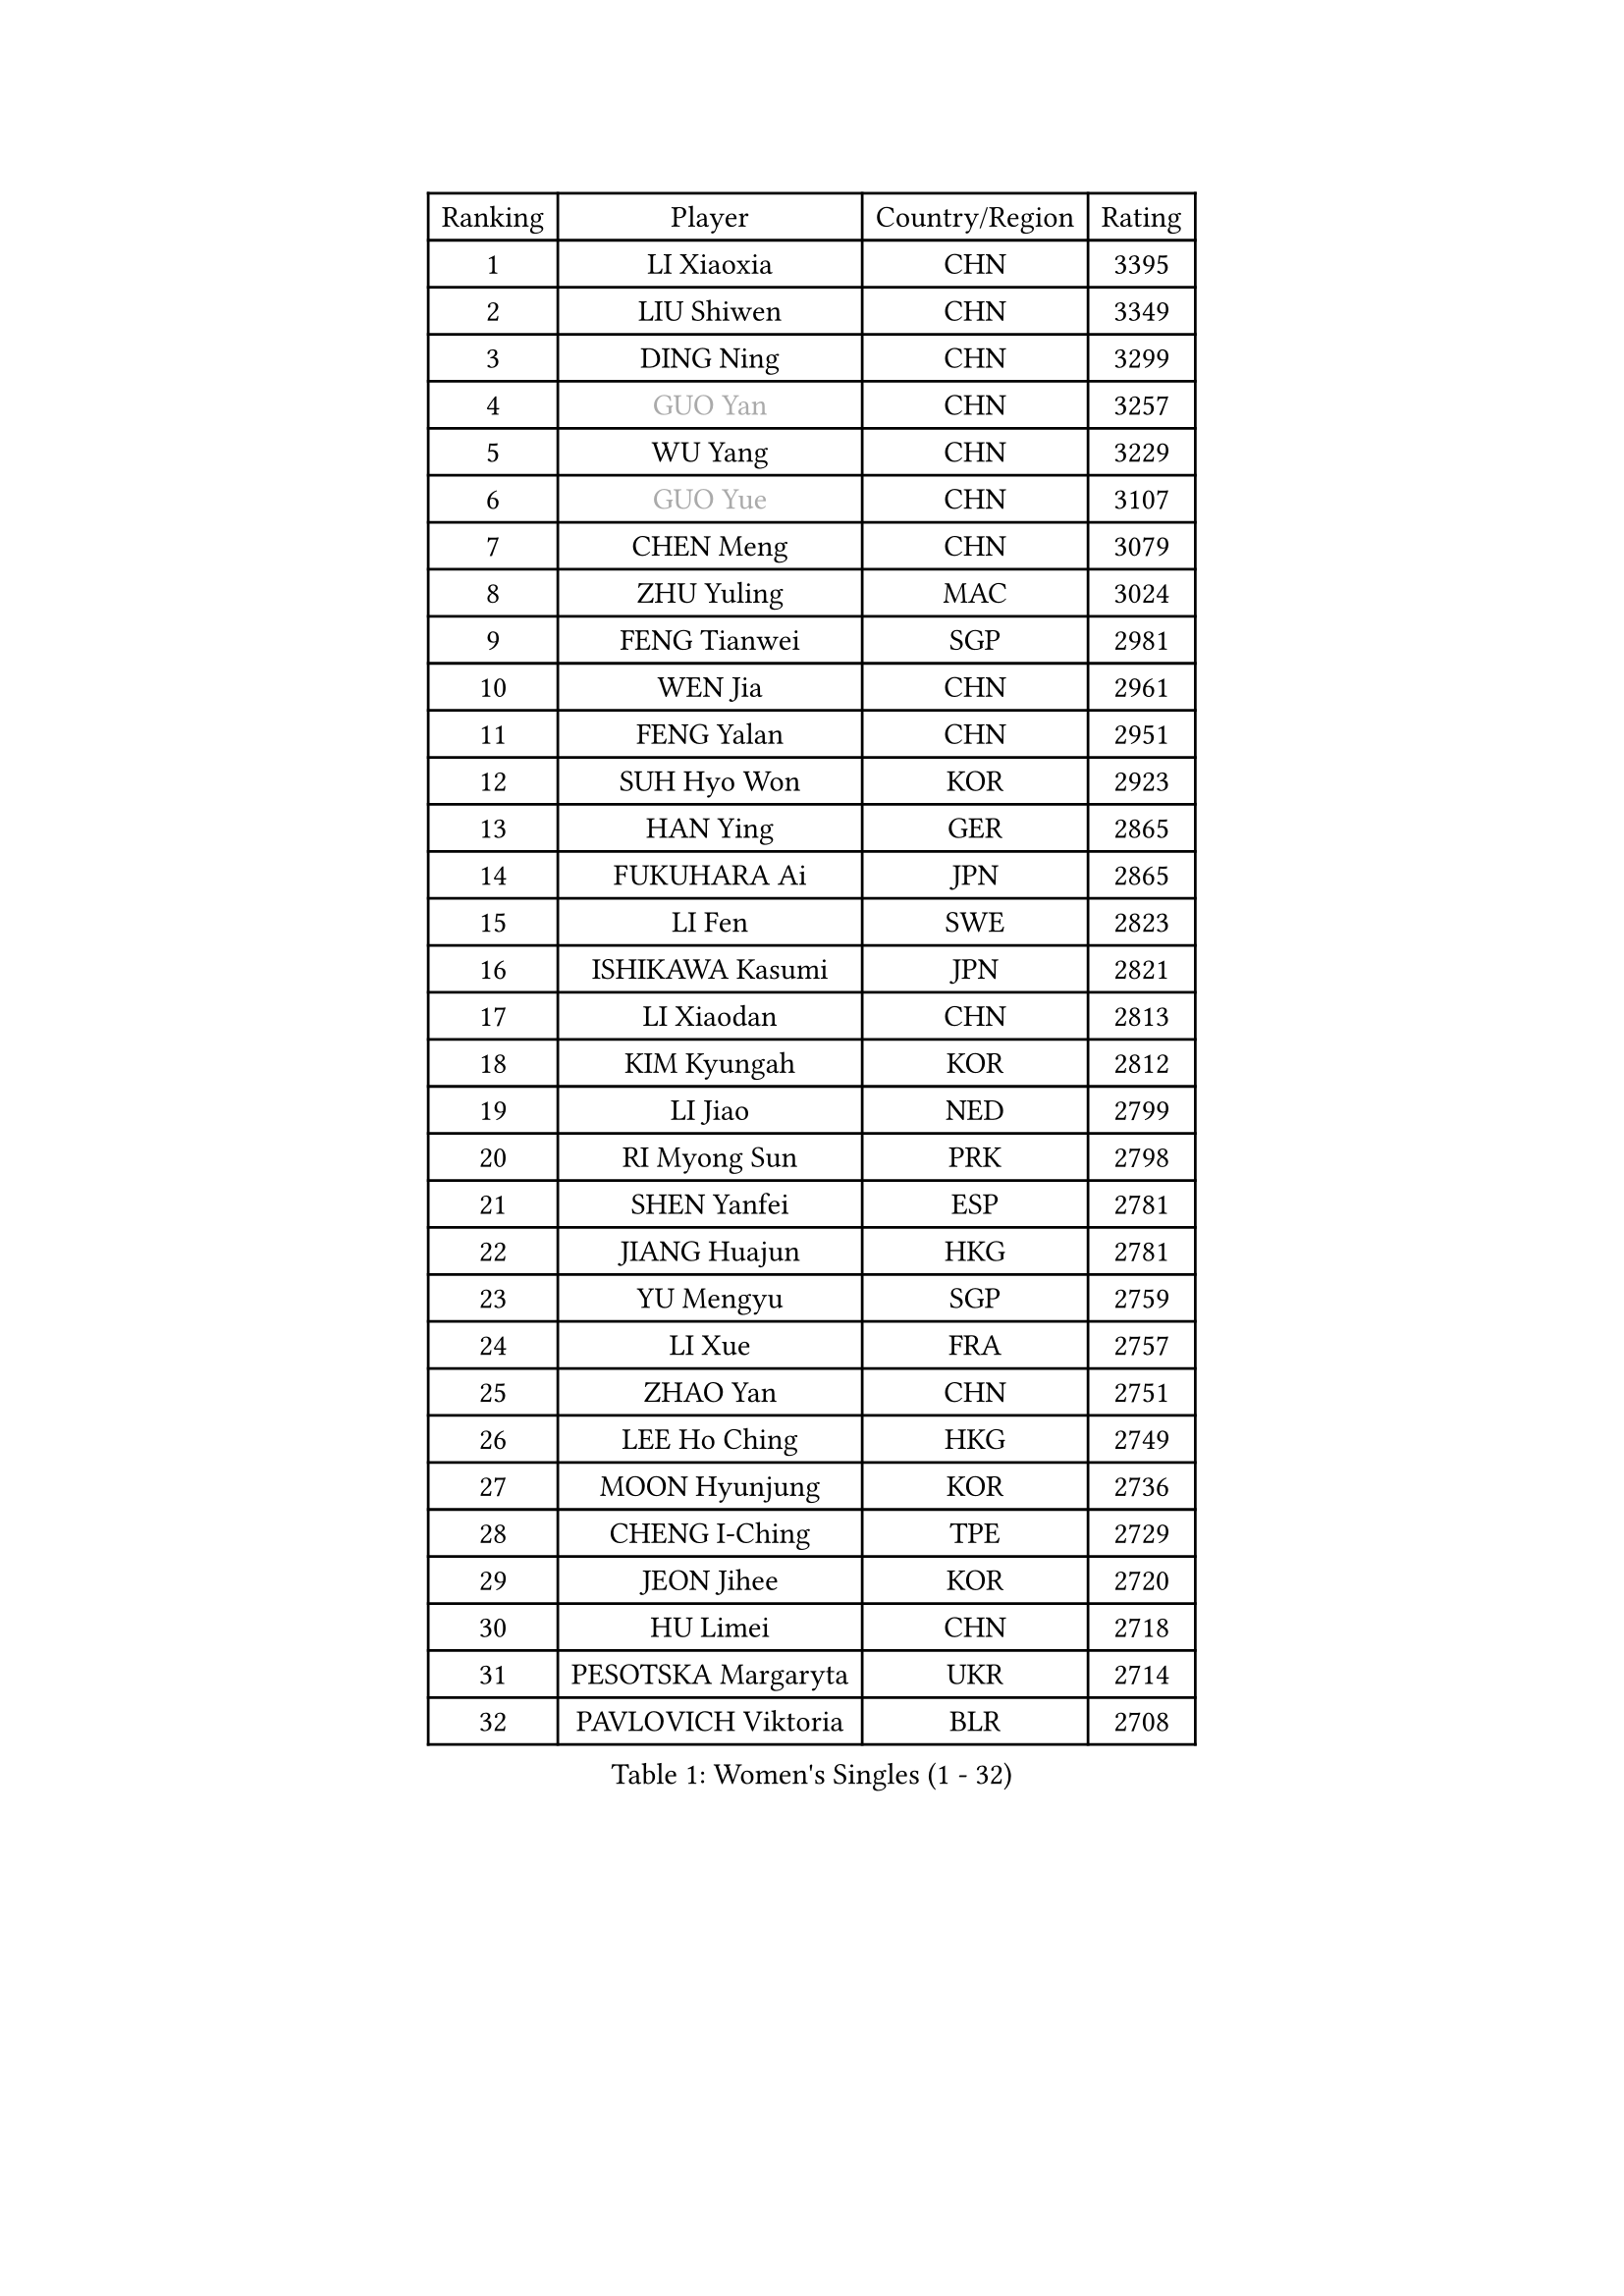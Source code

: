 
#set text(font: ("Courier New", "NSimSun"))
#figure(
  caption: "Women's Singles (1 - 32)",
    table(
      columns: 4,
      [Ranking], [Player], [Country/Region], [Rating],
      [1], [LI Xiaoxia], [CHN], [3395],
      [2], [LIU Shiwen], [CHN], [3349],
      [3], [DING Ning], [CHN], [3299],
      [4], [#text(gray, "GUO Yan")], [CHN], [3257],
      [5], [WU Yang], [CHN], [3229],
      [6], [#text(gray, "GUO Yue")], [CHN], [3107],
      [7], [CHEN Meng], [CHN], [3079],
      [8], [ZHU Yuling], [MAC], [3024],
      [9], [FENG Tianwei], [SGP], [2981],
      [10], [WEN Jia], [CHN], [2961],
      [11], [FENG Yalan], [CHN], [2951],
      [12], [SUH Hyo Won], [KOR], [2923],
      [13], [HAN Ying], [GER], [2865],
      [14], [FUKUHARA Ai], [JPN], [2865],
      [15], [LI Fen], [SWE], [2823],
      [16], [ISHIKAWA Kasumi], [JPN], [2821],
      [17], [LI Xiaodan], [CHN], [2813],
      [18], [KIM Kyungah], [KOR], [2812],
      [19], [LI Jiao], [NED], [2799],
      [20], [RI Myong Sun], [PRK], [2798],
      [21], [SHEN Yanfei], [ESP], [2781],
      [22], [JIANG Huajun], [HKG], [2781],
      [23], [YU Mengyu], [SGP], [2759],
      [24], [LI Xue], [FRA], [2757],
      [25], [ZHAO Yan], [CHN], [2751],
      [26], [LEE Ho Ching], [HKG], [2749],
      [27], [MOON Hyunjung], [KOR], [2736],
      [28], [CHENG I-Ching], [TPE], [2729],
      [29], [JEON Jihee], [KOR], [2720],
      [30], [HU Limei], [CHN], [2718],
      [31], [PESOTSKA Margaryta], [UKR], [2714],
      [32], [PAVLOVICH Viktoria], [BLR], [2708],
    )
  )#pagebreak()

#set text(font: ("Courier New", "NSimSun"))
#figure(
  caption: "Women's Singles (33 - 64)",
    table(
      columns: 4,
      [Ranking], [Player], [Country/Region], [Rating],
      [33], [#text(gray, "WANG Xuan")], [CHN], [2707],
      [34], [LI Jie], [NED], [2705],
      [35], [YANG Ha Eun], [KOR], [2705],
      [36], [LI Qian], [POL], [2704],
      [37], [MONTEIRO DODEAN Daniela], [ROU], [2696],
      [38], [MORIZONO Misaki], [JPN], [2693],
      [39], [SHAN Xiaona], [GER], [2687],
      [40], [HU Melek], [TUR], [2680],
      [41], [EKHOLM Matilda], [SWE], [2677],
      [42], [#text(gray, "FUJII Hiroko")], [JPN], [2677],
      [43], [SAMARA Elizabeta], [ROU], [2675],
      [44], [LANG Kristin], [GER], [2669],
      [45], [NI Xia Lian], [LUX], [2669],
      [46], [ISHIGAKI Yuka], [JPN], [2665],
      [47], [KIM Hye Song], [PRK], [2662],
      [48], [KIM Jong], [PRK], [2653],
      [49], [WAKAMIYA Misako], [JPN], [2650],
      [50], [RI Mi Gyong], [PRK], [2646],
      [51], [LIU Jia], [AUT], [2641],
      [52], [TIE Yana], [HKG], [2639],
      [53], [WINTER Sabine], [GER], [2637],
      [54], [WU Jiaduo], [GER], [2635],
      [55], [SEOK Hajung], [KOR], [2624],
      [56], [POTA Georgina], [HUN], [2622],
      [57], [XIAN Yifang], [FRA], [2621],
      [58], [VACENOVSKA Iveta], [CZE], [2618],
      [59], [YU Fu], [POR], [2617],
      [60], [CHOI Moonyoung], [KOR], [2617],
      [61], [HIRANO Sayaka], [JPN], [2617],
      [62], [YOON Sunae], [KOR], [2616],
      [63], [PARK Youngsook], [KOR], [2607],
      [64], [NONAKA Yuki], [JPN], [2606],
    )
  )#pagebreak()

#set text(font: ("Courier New", "NSimSun"))
#figure(
  caption: "Women's Singles (65 - 96)",
    table(
      columns: 4,
      [Ranking], [Player], [Country/Region], [Rating],
      [65], [SZOCS Bernadette], [ROU], [2600],
      [66], [TIKHOMIROVA Anna], [RUS], [2595],
      [67], [DVORAK Galia], [ESP], [2595],
      [68], [STRBIKOVA Renata], [CZE], [2593],
      [69], [LEE I-Chen], [TPE], [2590],
      [70], [IVANCAN Irene], [GER], [2590],
      [71], [HAMAMOTO Yui], [JPN], [2585],
      [72], [HIRANO Miu], [JPN], [2581],
      [73], [PASKAUSKIENE Ruta], [LTU], [2576],
      [74], [PARK Seonghye], [KOR], [2572],
      [75], [HUANG Yi-Hua], [TPE], [2569],
      [76], [MU Zi], [CHN], [2567],
      [77], [MITTELHAM Nina], [GER], [2563],
      [78], [NG Wing Nam], [HKG], [2562],
      [79], [LEE Eunhee], [KOR], [2561],
      [80], [BALAZOVA Barbora], [SVK], [2557],
      [81], [ZHANG Qiang], [CHN], [2557],
      [82], [LIN Ye], [SGP], [2549],
      [83], [ABE Megumi], [JPN], [2542],
      [84], [YANG Xiaoxin], [MON], [2540],
      [85], [SOLJA Petrissa], [GER], [2539],
      [86], [LOVAS Petra], [HUN], [2538],
      [87], [KOMWONG Nanthana], [THA], [2534],
      [88], [#text(gray, "FUKUOKA Haruna")], [JPN], [2532],
      [89], [#text(gray, "WU Xue")], [DOM], [2522],
      [90], [MATSUDAIRA Shiho], [JPN], [2515],
      [91], [PERGEL Szandra], [HUN], [2514],
      [92], [GU Yuting], [CHN], [2513],
      [93], [BARTHEL Zhenqi], [GER], [2511],
      [94], [POLCANOVA Sofia], [AUT], [2510],
      [95], [SHENG Dandan], [CHN], [2507],
      [96], [DAS Ankita], [IND], [2505],
    )
  )#pagebreak()

#set text(font: ("Courier New", "NSimSun"))
#figure(
  caption: "Women's Singles (97 - 128)",
    table(
      columns: 4,
      [Ranking], [Player], [Country/Region], [Rating],
      [97], [MATSUZAWA Marina], [JPN], [2505],
      [98], [ZHENG Jiaqi], [USA], [2504],
      [99], [CHEN Szu-Yu], [TPE], [2504],
      [100], [TAN Wenling], [ITA], [2503],
      [101], [LIU Xi], [CHN], [2502],
      [102], [GU Ruochen], [CHN], [2498],
      [103], [#text(gray, "MOLNAR Cornelia")], [CRO], [2496],
      [104], [ZHANG Mo], [CAN], [2495],
      [105], [STEFANOVA Nikoleta], [ITA], [2494],
      [106], [#text(gray, "TOTH Krisztina")], [HUN], [2489],
      [107], [DOO Hoi Kem], [HKG], [2487],
      [108], [MADARASZ Dora], [HUN], [2480],
      [109], [ZHENG Shichang], [CHN], [2479],
      [110], [SONG Maeum], [KOR], [2474],
      [111], [#text(gray, "MISIKONYTE Lina")], [LTU], [2472],
      [112], [BEH Lee Wei], [MAS], [2471],
      [113], [YAMANASHI Yuri], [JPN], [2471],
      [114], [CHE Xiaoxi], [CHN], [2471],
      [115], [FEHER Gabriela], [SRB], [2470],
      [116], [ZHANG Lily], [USA], [2470],
      [117], [ZHOU Yihan], [SGP], [2468],
      [118], [CECHOVA Dana], [CZE], [2468],
      [119], [NG Sock Khim], [MAS], [2467],
      [120], [MIKHAILOVA Polina], [RUS], [2466],
      [121], [SIBLEY Kelly], [ENG], [2460],
      [122], [RAMIREZ Sara], [ESP], [2459],
      [123], [#text(gray, "KANG Misoon")], [KOR], [2459],
      [124], [WANG Chen], [CHN], [2453],
      [125], [LAY Jian Fang], [AUS], [2452],
      [126], [BILENKO Tetyana], [UKR], [2451],
      [127], [KUMAHARA Luca], [BRA], [2447],
      [128], [LIU Gaoyang], [CHN], [2445],
    )
  )